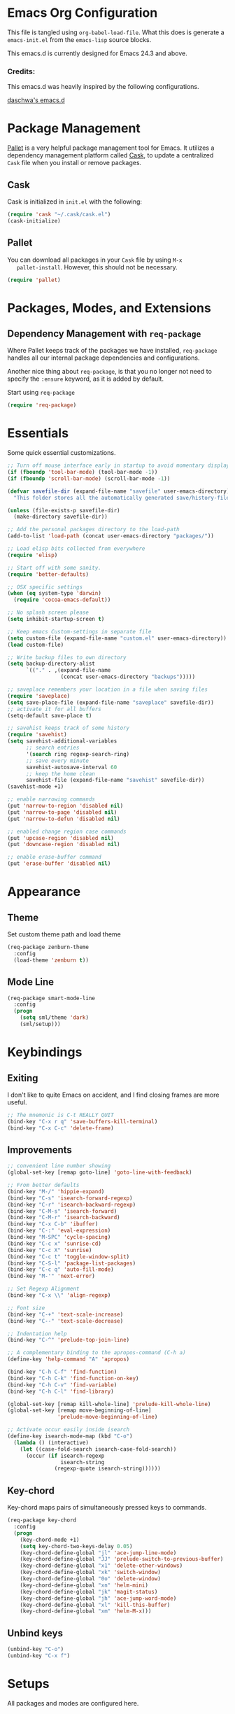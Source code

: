 * Emacs Org Configuration

  This file is tangled using =org-babel-load-file=. What this does is
  generate a =emacs-init.el= from the =emacs-lisp= source blocks.

  This emacs.d is currently  designed for Emacs 24.3 and above.

*** Credits:
    This emacs.d was heavily inspired by the following configurations.

    [[https://github.com/daschwa/dotfiles/tree/master/emacs.d][daschwa's emacs.d]]

* Package Management

  [[https://github.com/rdallasgray/pallet][Pallet]] is a very helpful package management tool for Emacs.  It
  utilizes a dependency management platform called [[https://github.com/cask/cask][Cask]], to update a
  centralized =Cask= file when you install or remove packages.

** Cask
   Cask is initialized in =init.el= with the following:
   #+BEGIN_SRC emacs-lisp :tangle no
     (require 'cask "~/.cask/cask.el")
     (cask-initialize)
   #+END_SRC

** Pallet
   You can download all packages in your =Cask= file by using =M-x
   pallet-install=.  However, this should not be necessary.
   #+BEGIN_SRC emacs-lisp :tangle no
     (require 'pallet)
   #+END_SRC

* Packages, Modes, and Extensions

** Dependency Management with =req-package=

   Where Pallet keeps track of the packages we have installed, =req-package=
   handles all our internal package dependencies and configurations.

   Another nice thing about =req-package=, is that you no longer not
   need to specify the =:ensure= keyword, as it is added by default.

   Start using =req-package=
   #+BEGIN_SRC emacs-lisp
     (require 'req-package)
   #+END_SRC

* Essentials

Some quick essential customizations.

#+BEGIN_SRC emacs-lisp
  ;; Turn off mouse interface early in startup to avoid momentary display
  (if (fboundp 'tool-bar-mode) (tool-bar-mode -1))
  (if (fboundp 'scroll-bar-mode) (scroll-bar-mode -1))
  
  (defvar savefile-dir (expand-file-name "savefile" user-emacs-directory)
    "This folder stores all the automatically generated save/history-files.")
  
  (unless (file-exists-p savefile-dir)
    (make-directory savefile-dir))
  
  ;; Add the personal packages directory to the load-path
  (add-to-list 'load-path (concat user-emacs-directory "packages/"))
  
  ;; Load elisp bits collected from everywhere
  (require 'elisp)
  
  ;; Start off with some sanity.
  (require 'better-defaults)
  
  ;; OSX specific settings
  (when (eq system-type 'darwin)
    (require 'cocoa-emacs-default))
  
  ;; No splash screen please
  (setq inhibit-startup-screen t)
  
  ;; Keep emacs Custom-settings in separate file
  (setq custom-file (expand-file-name "custom.el" user-emacs-directory))
  (load custom-file)
  
  ;; Write backup files to own directory
  (setq backup-directory-alist
        `(("." . ,(expand-file-name
                   (concat user-emacs-directory "backups")))))
  
  ;; saveplace remembers your location in a file when saving files
  (require 'saveplace)
  (setq save-place-file (expand-file-name "saveplace" savefile-dir))
  ;; activate it for all buffers
  (setq-default save-place t)
  
  ;; savehist keeps track of some history
  (require 'savehist)
  (setq savehist-additional-variables
        ;; search entries
        '(search ring regexp-search-ring)
        ;; save every minute
        savehist-autosave-interval 60
        ;; keep the home clean
        savehist-file (expand-file-name "savehist" savefile-dir))
  (savehist-mode +1)
  
  ;; enable narrowing commands
  (put 'narrow-to-region 'disabled nil)
  (put 'narrow-to-page 'disabled nil)
  (put 'narrow-to-defun 'disabled nil)
  
  ;; enabled change region case commands
  (put 'upcase-region 'disabled nil)
  (put 'downcase-region 'disabled nil)
  
  ;; enable erase-buffer command
  (put 'erase-buffer 'disabled nil)
#+END_SRC

* Appearance
** Theme

Set custom theme path and load theme
#+BEGIN_SRC emacs-lisp
  (req-package zenburn-theme
    :config
    (load-theme 'zenburn t))
#+END_SRC

** Mode Line

#+BEGIN_SRC emacs-lisp
  (req-package smart-mode-line
    :config
    (progn
      (setq sml/theme 'dark)
      (sml/setup)))
#+END_SRC

* Keybindings

** Exiting
I don't like to quite Emacs on accident, and I find closing frames are
more useful.

#+BEGIN_SRC emacs-lisp
  ;; The mnemonic is C-t REALLY QUIT
  (bind-key "C-x r q" 'save-buffers-kill-terminal)
  (bind-key "C-x C-c" 'delete-frame)
#+END_SRC

** Improvements
#+BEGIN_SRC emacs-lisp
  ;; convenient line number showing
  (global-set-key [remap goto-line] 'goto-line-with-feedback)

  ;; From better defaults
  (bind-key "M-/" 'hippie-expand)
  (bind-key "C-s" 'isearch-forward-regexp)
  (bind-key "C-r" 'isearch-backward-regexp)
  (bind-key "C-M-s" 'isearch-forward)
  (bind-key "C-M-r" 'isearch-backward)
  (bind-key "C-x C-b" 'ibuffer)
  (bind-key "C-:" 'eval-expression)
  (bind-key "M-SPC" 'cycle-spacing)
  (bind-key "C-c x" 'sunrise-cd)
  (bind-key "C-c X" 'sunrise)
  (bind-key "C-c t" 'toggle-window-split)
  (bind-key "C-S-l" 'package-list-packages)
  (bind-key "C-c q" 'auto-fill-mode)
  (bind-key "M-'" 'next-error)

  ;; Set Regexp Alignment
  (bind-key "C-x \\" 'align-regexp)

  ;; Font size
  (bind-key "C-+" 'text-scale-increase)
  (bind-key "C--" 'text-scale-decrease)

  ;; Indentation help
  (bind-key "C-^" 'prelude-top-join-line)

  ;; A complementary binding to the apropos-command (C-h a)
  (define-key 'help-command "A" 'apropos)

  (bind-key "C-h C-f" 'find-function)
  (bind-key "C-h C-k" 'find-function-on-key)
  (bind-key "C-h C-v" 'find-variable)
  (bind-key "C-h C-l" 'find-library)

  (global-set-key [remap kill-whole-line] 'prelude-kill-whole-line)
  (global-set-key [remap move-beginning-of-line]
                  'prelude-move-beginning-of-line)

  ;; Activate occur easily inside isearch
  (define-key isearch-mode-map (kbd "C-o")
    (lambda () (interactive)
      (let ((case-fold-search isearch-case-fold-search))
        (occur (if isearch-regexp
                   isearch-string
                 (regexp-quote isearch-string))))))
#+END_SRC

** Key-chord

Key-chord maps pairs of simultaneously pressed keys to commands.

#+BEGIN_SRC emacs-lisp
  (req-package key-chord
    :config
    (progn
      (key-chord-mode +1)
      (setq key-chord-two-keys-delay 0.05)
      (key-chord-define-global "jl" 'ace-jump-line-mode)
      (key-chord-define-global "JJ" 'prelude-switch-to-previous-buffer)
      (key-chord-define-global "x1" 'delete-other-windows)
      (key-chord-define-global "xk" 'switch-window)
      (key-chord-define-global "0o" 'delete-window)
      (key-chord-define-global "xn" 'helm-mini)
      (key-chord-define-global "jk" 'magit-status)
      (key-chord-define-global "jh" 'ace-jump-word-mode)
      (key-chord-define-global "xl" 'kill-this-buffer)
      (key-chord-define-global "xm" 'helm-M-x)))
#+END_SRC

** Unbind keys

#+BEGIN_SRC emacs-lisp
  (unbind-key "C-o")
  (unbind-key "C-x f")
#+END_SRC
* Setups

  All packages and modes are configured here.

** Major Modes

*** Magit

[[https://github.com/magit/magit][Magit]] is the ultimate =git= interface for Emacs.

#+BEGIN_SRC emacs-lisp
  (req-package magit
    :bind ("C-x g" . magit-status))
#+END_SRC

*** Lisp

**** Emacs lisp

#+BEGIN_SRC emacs-lisp
  (defun prelude-recompile-elc-on-save ()
    "Recompile your elc when saving an elisp file."
    (add-hook 'after-save-hook
              (lambda ()
                (when (file-exists-p (byte-compile-dest-file buffer-file-name))
                  (emacs-lisp-byte-compile)))
              nil
              t))
  
  (defun prelude-conditional-emacs-lisp-checker ()
    "Don't check doc style in Emacs Lisp test files."
    (let ((file-name (buffer-file-name)))
      (when (and file-name (string-match-p ".*-tests?\\.el\\'" file-name))
        (setq-local flycheck-checkers '(emacs-lisp)))))
  
  (defun prelude-emacs-lisp-mode-defaults ()
    "Sensible defaults for `emacs-lisp-mode'."
    (turn-on-eldoc-mode)
    (diminish 'eldoc-mode "")
    (prelude-recompile-elc-on-save)
    (setq mode-name "EL")
    (turn-on-prettify-symbols-mode)
    (add-hook 'eval-expression-minibuffer-setup-hook 'eldoc-mode)
    (prelude-conditional-emacs-lisp-checker))
  
  (setq prelude-emacs-lisp-mode-hook 'prelude-emacs-lisp-mode-defaults)
  
  (add-hook 'emacs-lisp-mode-hook (lambda ()
                                    (run-hooks 'prelude-emacs-lisp-mode-hook)))
  
  ;; ielm is an interactive Emacs Lisp shell
  (defun prelude-ielm-mode-defaults ()
    "Sensible defaults for `ielm'."
    (whitespace-mode -1)
    (turn-on-eldoc-mode))
  
  (setq prelude-ielm-mode-hook 'prelude-ielm-mode-defaults)
  
  (add-hook 'ielm-mode-hook (lambda ()
                              (run-hooks 'prelude-ielm-mode-hook)))
  
  (add-to-list 'auto-mode-alist '("Cask\\'" . emacs-lisp-mode))
  
#+END_SRC

** Minor Modes

*** Helm

=helm-mini= is a part of [[https://github.com/emacs-helm/helm][Helm]] that shows current buffers and a list of
recent files using =recentf=.  It is a great way to manage many open
files.

#+BEGIN_SRC emacs-lisp
  (req-package helm-config
    :require helm)
#+END_SRC

*** Fulframe

[[https://github.com/tomterl/fullframe][Fullframe]] advises commands to execute fullscreen, restoring the window
setup when exiting.

#+BEGIN_SRC emacs-lisp
  (req-package fullframe
    :config
    (progn
      (fullframe magit-status magit-mode-quit-window)
      (fullframe ibuffer ibuffer-quit)))
#+END_SRC

*** Mykie

[[https://github.com/yuutayamada/mykie-el][Mykie]] is a command multiplexer, which can add other functions to a
single keybind.

#+BEGIN_SRC emacs-lisp
  (req-package mykie
    :config
    (progn
      (setq mykie:use-major-mode-key-override 'global)
      (mykie:initialize)
      (mykie:set-keys nil
        "C-e"
        :default (move-end-of-line 1)
        :repeat  (end-of-buffer)
        :C-u (beginning-of-buffer)
        "C-S-n"
        :default (next-line 4)
        "C-S-p"
        :default (previous-line 4)
        "C-w"
        :default (kill-region (mark) (point))
        :minibuff (backward-kill-word 1))))
#+END_SRC

*** Switch-window

[[https://github.com/dimitri/switch-win][Switch-window]] provides window switching, the visual way.

#+BEGIN_SRC emacs-lisp
  (req-package switch-window
    :bind ("C-x o" . switch-window))
#+END_SRC

*** Rainbow mode

=rainbow-mode= displays hexadecimal colors with the color they
represent as their background.

#+BEGIN_SRC emacs-lisp
  (req-package rainbow-mode
    :diminish (rainbow-mode . "")
    :config
    (add-hook 'prog-mode-hook 'rainbow-mode))
#+END_SRC

*** Rainbow-delimiter

[[https://github.com/jlr/rainbow-delimiters][Rainbow Delimiters]] is a “rainbow parentheses”-like mode which
highlights parentheses, brackets, and braces according to their depth

#+BEGIN_SRC emacs-lisp
  (req-package rainbow-delimiters
    :config
    (add-hook 'prog-mode-hook 'rainbow-delimiters-mode))
#+END_SRC

*** Elisp-slime-nav

[[https://github.com/purcell/elisp-slime-nav][Elisp-slime-nav]] allows very convenient navigation to the symbol at
point (using =M-.=), and the ability to pop back to previous marks
(using =M-,=).

#+BEGIN_SRC emacs-lisp
  (req-package elisp-slime-nav
    :diminish (elisp-slime-nav-mode . "")
    :config
    (dolist (hook '(emacs-lisp-mode-hook ielm-mode-hook))
      (add-hook hook 'elisp-slime-nav-mode)))
#+END_SRC

*** Expand-region

[[https://github.com/magnars/expand-region.el][Expand-region]] increases the selected region by semantic units. Just
keep pressing the key until it selects what you want.

#+BEGIN_SRC emacs-lisp
  (req-package expand-region
    :bind ("C-=" . er/expand-region))
#+END_SRC

*** TODO Whitespace
* Finish Requirements
All done with  =req-package=.
#+BEGIN_SRC emacs-lisp
(req-package-finish)
#+END_SRC

